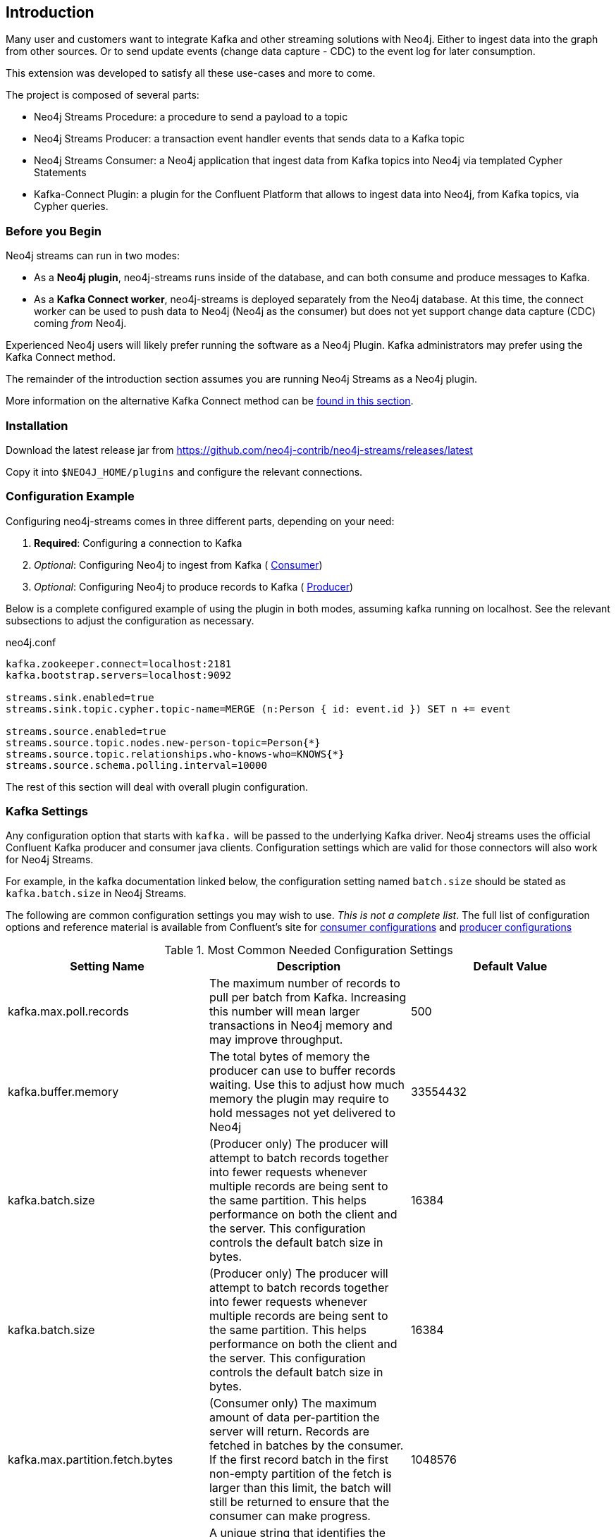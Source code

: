 [[introduction]]
== Introduction

ifdef::env-docs[]
[abstract]
--
This chapter provides an introduction to the Neo4j Streams Library, and instructions for installation.
--
endif::env-docs[]

Many user and customers want to integrate Kafka and other streaming solutions with Neo4j.
Either to ingest data into the graph from other sources.
Or to send update events (change data capture - CDC) to the event log for later consumption.

This extension was developed to satisfy all these use-cases and more to come.

The project is composed of several parts:

* Neo4j Streams Procedure: a procedure to send a payload to a topic
* Neo4j Streams Producer: a transaction event handler events that sends data to a Kafka topic
* Neo4j Streams Consumer: a Neo4j application that ingest data from Kafka topics into Neo4j via templated Cypher Statements
* Kafka-Connect Plugin: a plugin for the Confluent Platform that allows to ingest data into Neo4j, from Kafka topics, via Cypher queries.

[[before_begin]]
=== Before you Begin

Neo4j streams can run in two modes:

* As a **Neo4j plugin**, neo4j-streams runs inside of the database, and can both consume and produce messages
to Kafka.
* As a **Kafka Connect worker**, neo4j-streams is deployed separately from the Neo4j database.  At this time,
the connect worker can be used to push data to Neo4j (Neo4j as the consumer) but does not yet support
change data capture (CDC) coming _from_ Neo4j.

Experienced Neo4j users will likely prefer running the software as a Neo4j Plugin.  Kafka administrators
may prefer using the Kafka Connect method.

The remainder of the introduction section assumes you are running Neo4j Streams as a Neo4j plugin. 

More information on the alternative Kafka Connect method can be  <<kafka-connect,found in this section>>.

[[installation]]
=== Installation

Download the latest release jar from https://github.com/neo4j-contrib/neo4j-streams/releases/latest

Copy it into `$NEO4J_HOME/plugins` and configure the relevant connections.

[[configuration]]
=== Configuration Example

Configuring neo4j-streams comes in three different parts, depending on your need:

. *Required*: Configuring a connection to Kafka
. _Optional_: Configuring Neo4j to ingest from Kafka ( <<consumer,Consumer>>)
. _Optional_: Configuring Neo4j to produce records to Kafka ( <<producer,Producer>>)

Below is a complete configured example of using the plugin in both modes, assuming kafka running
on localhost.  See the relevant subsections to adjust the configuration as necessary.

.neo4j.conf
[source,ini]
----
kafka.zookeeper.connect=localhost:2181
kafka.bootstrap.servers=localhost:9092

streams.sink.enabled=true
streams.sink.topic.cypher.topic-name=MERGE (n:Person { id: event.id }) SET n += event

streams.source.enabled=true
streams.source.topic.nodes.new-person-topic=Person{*}
streams.source.topic.relationships.who-knows-who=KNOWS{*}
streams.source.schema.polling.interval=10000
----

The rest of this section will deal with overall plugin configuration.

[[kafka_settings]]
=== Kafka Settings

Any configuration option that starts with `kafka.` will be passed to the underlying Kafka driver. Neo4j 
streams uses the official Confluent Kafka producer and consumer java clients.
Configuration settings which are valid for those connectors will also work for Neo4j Streams.  

For example, in the
kafka documentation linked below, the configuration setting named `batch.size` should be stated as
`kafka.batch.size` in Neo4j Streams.

The following are common configuration settings you may wish to use.  _This is not a complete
list_.  The full list of configuration options and reference material is available from Confluent's
site for link:https://docs.confluent.io/current/installation/configuration/consumer-configs.html#cp-config-consumer[consumer configurations] and
link:https://docs.confluent.io/current/installation/configuration/producer-configs.html#cp-config-producer[producer configurations]

.Most Common Needed Configuration Settings
|===
|Setting Name |Description |Default Value

|kafka.max.poll.records
|The maximum number of records to pull per batch from Kafka. Increasing this number will mean
larger transactions in Neo4j memory and may improve throughput.
|500

|kafka.buffer.memory
|The total bytes of memory the producer can use to buffer records waiting.  Use this to adjust
how much memory the plugin may require to hold messages not yet delivered to Neo4j
|33554432

|kafka.batch.size
|(Producer only) The producer will attempt to batch records together into fewer requests whenever multiple records are being sent to the same partition. This helps performance on both the client and the server. This configuration controls the default batch size in bytes.
|16384

|kafka.batch.size
|(Producer only) The producer will attempt to batch records together into fewer requests whenever multiple records are being sent to the same partition. This helps performance on both the client and the server. This configuration controls the default batch size in bytes.
|16384

|kafka.max.partition.fetch.bytes
|(Consumer only) The maximum amount of data per-partition the server will return. Records are fetched in batches by the consumer. If the first record batch in the first non-empty partition of the fetch is larger than this limit, the batch will still be returned to ensure that the consumer can make progress. 
|1048576

|kafka.group.id
|A unique string that identifies the consumer group this consumer belongs to.
|N/A
|===

[[confluent_cloud]]
=== Confluent Cloud

Configuring a connection to a Confluent Cloud instance should follow 
link:https://docs.confluent.io/current/cloud/using/config-client.html#java-client[Confluent's Java Client]
configuration advice, and the advice just above.  At a minimum, to configure this, you will need:

* `bootstrap_server_url`
* `api-key`
* `api-secret`

[[configuration_plugin]]
=== Plugin Configuration

Any configuration option that starts with `streams.` controls how the plugin itself behaves.  For a full
list of options available, see the documentation subsections on the producer and consumer.

[[configuration_docker]]
=== A Note on Running Neo4j in Docker

When Neo4j is run in a docker, some special considerations apply; please see 
link:https://neo4j.com/docs/operations-manual/current/docker/configuration/[Neo4j Docker Configuration]
for more information.  In particular, the configuration format used in `neo4j.conf` looks different.

Please note that the Neo4j Docker image use a naming convention; you can override every neo4j.conf property by prefix it with `NEO4J_` and using the following transformations:

* single underscore is converted in double underscore: `_ -> __`
* point is converted in single underscore: `.` -> `_`

Example:

* `dbms.memory.heap.max_size=8G` -> `NEO4J_dbms_memory_heap_max__size: 8G`
* `dbms.logs.debug.level=DEBUG` -> `NEO4J_dbms_logs_debug_level: DEBUG`

For more information and examples see the  <<docker,Docker section>> of the documentation.

[[restart]]
=== Restart Neo4j

Once the plugin is installed and configured, restarting the database will make it active.
If you have configured Neo4j to consume from kafka, it will begin immediately processing messages.
